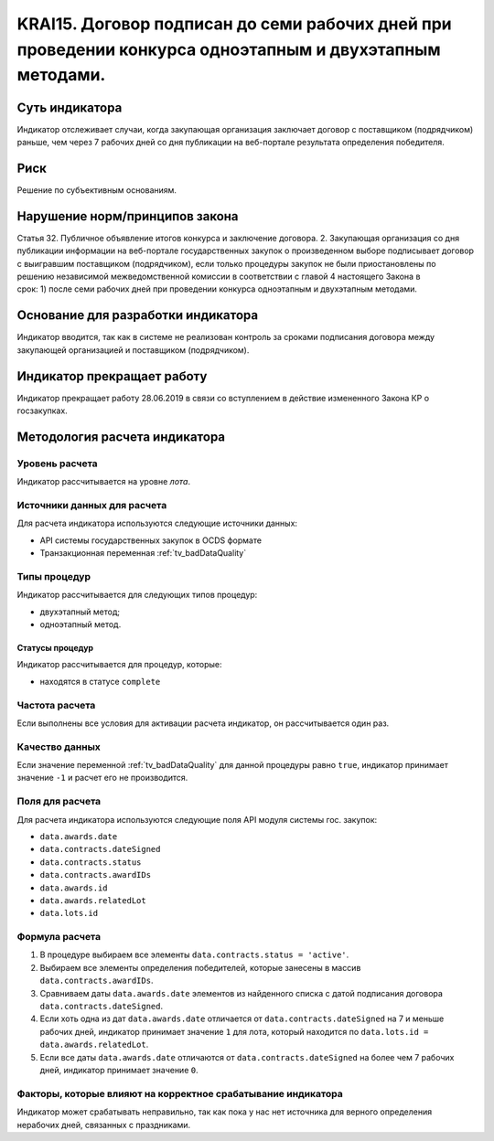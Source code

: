 ######################################################################################################################################################
KRAI15. Договор подписан до семи рабочих дней при проведении конкурса одноэтапным и двухэтапным методами.
######################################################################################################################################################

***************
Суть индикатора
***************

Индикатор отслеживает случаи, когда закупающая организация заключает договор с поставщиком (подрядчиком) раньше, чем через 7 рабочих дней со дня публикации на веб-портале результата определения победителя.

****
Риск
****

Решение по субъективным основаниям. 


*******************************
Нарушение норм/принципов закона
*******************************

Статья 32. Публичное объявление итогов конкурса и заключение договора. 2. Закупающая организация со дня публикации информации на веб-портале государственных закупок о произведенном выборе подписывает договор с выигравшим поставщиком (подрядчиком), если только процедуры закупок не были приостановлены по решению независимой межведомственной комиссии в соответствии с главой 4 настоящего Закона в срок: 1) после семи рабочих дней при проведении конкурса одноэтапным и двухэтапным методами.

***********************************
Основание для разработки индикатора
***********************************

Индикатор вводится, так как в системе не реализован контроль за сроками подписания договора между закупающей организацией и поставщиком (подрядчиком).

***************************
Индикатор прекращает работу
***************************
Индикатор прекращает работу 28.06.2019 в связи со вступлением в действие измененного Закона КР о госзакупках.



******************************
Методология расчета индикатора
******************************

Уровень расчета
===============
Индикатор рассчитывается на уровне *лота*.

Источники данных для расчета
============================

Для расчета индикатора используются следующие источники данных:

- API системы государственных закупок в OCDS формате
- Транзакционная переменная :ref:`tv_badDataQuality`

Типы процедур
=============

Индикатор рассчитывается для следующих типов процедур:

- двухэтапный метод;
- одноэтапный метод.


Статусы процедур
----------------

Индикатор рассчитывается для процедур, которые:

- находятся в статусе ``complete``


Частота расчета
===============

Если выполнены все условия для активации расчета индикатор, он рассчитывается один раз.

Качество данных
===============

Если значение переменной :ref:`tv_badDataQuality` для данной процедуры равно ``true``, индикатор принимает значение ``-1`` и расчет его не производится.

Поля для расчета
================

Для расчета индикатора используются следующие поля API модуля системы гос. закупок:

- ``data.awards.date``
- ``data.contracts.dateSigned``
- ``data.contracts.status``
- ``data.contracts.awardIDs``
- ``data.awards.id``
- ``data.awards.relatedLot``
- ``data.lots.id``


Формула расчета
===============

1. В процедуре выбираем все элементы ``data.contracts.status = 'active'``.

2. Выбираем все элементы определения победителей, которые занесены в массив ``data.contracts.awardIDs``.

3. Сравниваем даты ``data.awards.date`` элементов из найденного списка с датой подписания договора ``data.contracts.dateSigned``.

4. Если хоть одна из дат ``data.awards.date`` отличается от ``data.contracts.dateSigned`` на 7 и меньше рабочих дней, индикатор принимает значение ``1`` для лота, который находится по ``data.lots.id = data.awards.relatedLot``.

5. Если все даты ``data.awards.date`` отличаются от ``data.contracts.dateSigned`` на более чем 7 рабочих дней, индикатор принимает значение ``0``.

Факторы, которые влияют на корректное срабатывание индикатора
=============================================================

Индикатор может срабатывать неправильно, так как пока у нас нет источника для верного определения нерабочих дней, связанных с праздниками.
